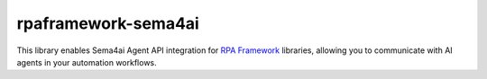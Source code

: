 rpaframework-sema4ai
====================

This library enables Sema4ai Agent API integration for `RPA Framework`_
libraries, allowing you to communicate with AI agents in your automation workflows.

.. _RPA Framework: https://rpaframework.org